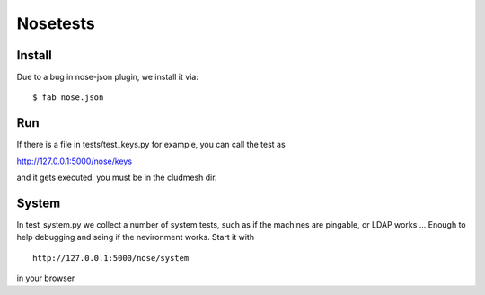 .. raw:: html

 <a href="https://github.com/cloudmesh/cloudmesh"
     class="visible-desktop"><img
    style="position: absolute; top: 40px; right: 0; border: 0;"
    src="https://s3.amazonaws.com/github/ribbons/forkme_right_gray_6d6d6d.png"
    alt="Fork me on GitHub"></a>


Nosetests
==========================================

Install
-------

Due to a bug in nose-json plugin, we install it via::

    $ fab nose.json

Run
-----

If there is a file in tests/test_keys.py for example, you can call the test as

http://127.0.0.1:5000/nose/keys

and it gets executed. you must be in the cludmesh dir.

System
-------

In test_system.py we collect a number of system tests, such as if 
the machines are pingable, or LDAP works ... Enough to help debugging 
and seing if the nevironment works. Start it with ::


    http://127.0.0.1:5000/nose/system

in your browser